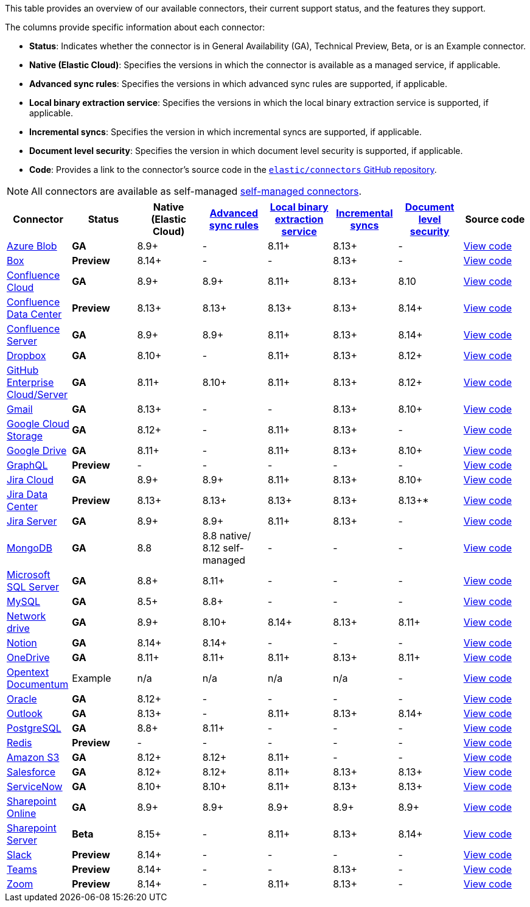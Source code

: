 This table provides an overview of our available connectors, their current support status, and the features they support.

The columns provide specific information about each connector:

* *Status*: Indicates whether the connector is in General Availability (GA), Technical Preview, Beta, or is an Example connector.
* *Native (Elastic Cloud)*: Specifies the versions in which the connector is available as a managed service, if applicable.
* *Advanced sync rules*: Specifies the versions in which advanced sync rules are supported, if applicable.
* *Local binary extraction service*: Specifies the versions in which the local binary extraction service is supported, if applicable.
* *Incremental syncs*: Specifies the version in which incremental syncs are supported, if applicable.
* *Document level security*: Specifies the version in which document level security is supported, if applicable.
* *Code*: Provides a link to the connector's source code in the https://github.com/elastic/connectors[`elastic/connectors` GitHub repository].

NOTE: All connectors are available as self-managed <<es-build-connector,self-managed connectors>>.

[options="header"]
|====================================================================================================================================================================================================
| Connector| Status| Native (Elastic Cloud) | <<es-sync-rules-advanced,Advanced sync rules>> | <<es-connectors-content-extraction-local,Local binary extraction service>> | <<es-connectors-sync-types-incremental,Incremental syncs>> | <<es-dls, Document level security>> | Source code
|<<es-connectors-azure-blob,Azure Blob>>|*GA*|8.9+|-|8.11+|8.13+|-|https://github.com/elastic/connectors/tree/main/connectors/sources/azure_blob_storage.py[View code]
|<<es-connectors-box,Box>>|*Preview*|8.14+|-|-|8.13+|-|https://github.com/elastic/connectors/tree/main/connectors/sources/box.py[View code]
|<<es-connectors-confluence,Confluence Cloud>>|*GA*|8.9+|8.9+|8.11+|8.13+|8.10|https://github.com/elastic/connectors/tree/main/connectors/sources/confluence.py[View code]
|<<es-connectors-confluence,Confluence Data Center>>|*Preview*|8.13+|8.13+|8.13+|8.13+|8.14+|https://github.com/elastic/connectors/tree/main/connectors/sources/confluence.py[View code]
|<<es-connectors-confluence,Confluence Server>>|*GA*|8.9+|8.9+|8.11+|8.13+|8.14+|https://github.com/elastic/connectors/tree/main/connectors/sources/confluence.py[View code]
|<<es-connectors-dropbox,Dropbox>>|*GA*|8.10+|-|8.11+|8.13+|8.12+|https://github.com/elastic/connectors/tree/main/connectors/sources/dropbox.py[View code]
|<<es-connectors-github,GitHub Enterprise Cloud/Server>>|*GA*|8.11+|8.10+|8.11+|8.13+|8.12+|https://github.com/elastic/connectors/tree/main/connectors/sources/github.py[View code]
|<<es-connectors-gmail,Gmail>>|*GA*|8.13+|-|-|8.13+|8.10+|https://github.com/elastic/connectors/tree/main/connectors/sources/gmail.py[View code]
|<<es-connectors-google-cloud,Google Cloud Storage>>|*GA*|8.12+|-|8.11+|8.13+|-|https://github.com/elastic/connectors/tree/main/connectors/sources/google_cloud_storage.py[View code]
|<<es-connectors-google-drive,Google Drive>>|*GA*|8.11+|-|8.11+|8.13+|8.10+|https://github.com/elastic/connectors/tree/main/connectors/sources/google_drive.py[View code]
|<<es-connectors-graphql,GraphQL>>|*Preview*|-|-|-|-|-|https://github.com/elastic/connectors/tree/main/connectors/sources/graphql.py[View code]
|<<es-connectors-jira,Jira Cloud>>|*GA*|8.9+|8.9+|8.11+|8.13+|8.10+|https://github.com/elastic/connectors/tree/main/connectors/sources/jira.py[View code]
|<<es-connectors-jira,Jira Data Center>>|*Preview*|8.13+|8.13+|8.13+|8.13+|8.13+*|https://github.com/elastic/connectors/tree/main/connectors/sources/jira.py[View code]
|<<es-connectors-jira,Jira Server>>|*GA*|8.9+|8.9+|8.11+|8.13+|-|https://github.com/elastic/connectors/tree/main/connectors/sources/jira.py[View code]
|<<es-connectors-mongodb,MongoDB>>|*GA*|8.8|8.8 native/ 8.12 self-managed|-|-|-|https://github.com/elastic/connectors/tree/main/connectors/sources/mongo.py[View code]
|<<es-connectors-ms-sql,Microsoft SQL Server>>|*GA*|8.8+|8.11+|-|-|-|https://github.com/elastic/connectors/tree/main/connectors/sources/mssql.py[View code]
|<<es-connectors-mysql,MySQL>>|*GA*|8.5+|8.8+|-|-|-|https://github.com/elastic/connectors/tree/main/connectors/sources/mysql.py[View code]
|<<es-connectors-network-drive,Network drive>>|*GA*|8.9+|8.10+|8.14+|8.13+|8.11+|https://github.com/elastic/connectors/tree/main/connectors/sources/network_drive.py[View code]
|<<es-connectors-notion,Notion>>|*GA*|8.14+|8.14+|-|-|-|https://github.com/elastic/connectors/tree/main/connectors/sources/notion.py[View code]
|<<es-connectors-onedrive,OneDrive>>|*GA*|8.11+|8.11+|8.11+|8.13+|8.11+|https://github.com/elastic/connectors/tree/main/connectors/sources/onedrive.py[View code]
|<<es-connectors-opentext,Opentext Documentum>>|Example|n/a|n/a|n/a|n/a|-|https://github.com/elastic/connectors/tree/main/connectors/sources/opentext_documentum.py[View code]
|<<es-connectors-oracle,Oracle>>|*GA*|8.12+|-|-|-|-|https://github.com/elastic/connectors/tree/main/connectors/sources/oracle.py[View code]
|<<es-connectors-outlook,Outlook>>|*GA*|8.13+|-|8.11+|8.13+|8.14+|https://github.com/elastic/connectors/tree/main/connectors/sources/outlook.py[View code]
|<<es-connectors-postgresql,PostgreSQL>>|*GA*|8.8+|8.11+|-|-|-|https://github.com/elastic/connectors/tree/main/connectors/sources/postgresql.py[View code]
|<<es-connectors-redis,Redis>>|*Preview*|-|-|-|-|-|https://github.com/elastic/connectors/tree/main/connectors/sources/redis.py[View code]
|<<es-connectors-s3,Amazon S3>>|*GA*|8.12+|8.12+|8.11+|-|-|https://github.com/elastic/connectors/tree/main/connectors/sources/s3.py[View code]
|<<es-connectors-salesforce,Salesforce>>|*GA*|8.12+|8.12+|8.11+|8.13+|8.13+|https://github.com/elastic/connectors/tree/main/connectors/sources/salesforce.py[View code]
|<<es-connectors-servicenow,ServiceNow>>|*GA*|8.10+|8.10+|8.11+|8.13+|8.13+|https://github.com/elastic/connectors/tree/main/connectors/sources/servicenow.py[View code]
|<<es-connectors-sharepoint-online,Sharepoint Online>>|*GA*|8.9+|8.9+|8.9+|8.9+|8.9+|https://github.com/elastic/connectors/tree/main/connectors/sources/sharepoint_online.py[View code]
|<<es-connectors-sharepoint,Sharepoint Server>>|*Beta*|8.15+|-|8.11+|8.13+|8.14+|https://github.com/elastic/connectors/tree/main/connectors/sources/sharepoint_server.py[View code]
|<<es-connectors-slack,Slack>>|*Preview*|8.14+|-|-|-|-|https://github.com/elastic/connectors/tree/main/connectors/sources/slack.py[View code]
|<<es-connectors-teams,Teams>>|*Preview*|8.14+|-|-|8.13+|-|https://github.com/elastic/connectors/tree/main/connectors/sources/teams.py[View code]
|<<es-connectors-zoom,Zoom>>|*Preview*|8.14+|-|8.11+|8.13+|-|https://github.com/elastic/connectors/tree/main/connectors/sources/zoom.py[View code]
|====================================================================================================================================================================================================
